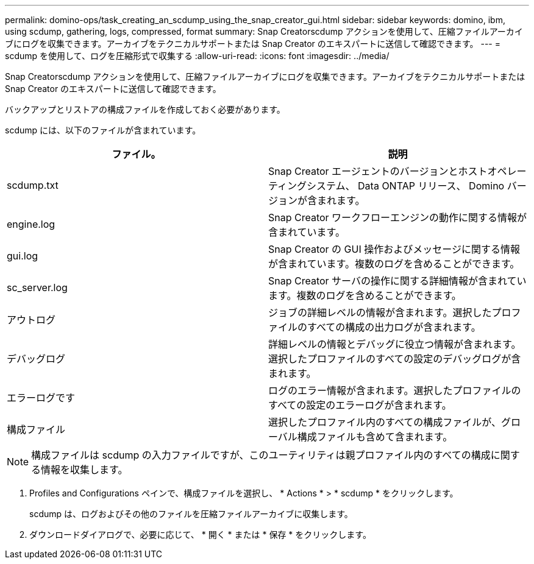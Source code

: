 ---
permalink: domino-ops/task_creating_an_scdump_using_the_snap_creator_gui.html 
sidebar: sidebar 
keywords: domino, ibm, using scdump, gathering, logs, compressed, format 
summary: Snap Creatorscdump アクションを使用して、圧縮ファイルアーカイブにログを収集できます。アーカイブをテクニカルサポートまたは Snap Creator のエキスパートに送信して確認できます。 
---
= scdump を使用して、ログを圧縮形式で収集する
:allow-uri-read: 
:icons: font
:imagesdir: ../media/


[role="lead"]
Snap Creatorscdump アクションを使用して、圧縮ファイルアーカイブにログを収集できます。アーカイブをテクニカルサポートまたは Snap Creator のエキスパートに送信して確認できます。

バックアップとリストアの構成ファイルを作成しておく必要があります。

scdump には、以下のファイルが含まれています。

|===
| ファイル。 | 説明 


 a| 
scdump.txt
 a| 
Snap Creator エージェントのバージョンとホストオペレーティングシステム、 Data ONTAP リリース、 Domino バージョンが含まれます。



 a| 
engine.log
 a| 
Snap Creator ワークフローエンジンの動作に関する情報が含まれています。



 a| 
gui.log
 a| 
Snap Creator の GUI 操作およびメッセージに関する情報が含まれています。複数のログを含めることができます。



 a| 
sc_server.log
 a| 
Snap Creator サーバの操作に関する詳細情報が含まれています。複数のログを含めることができます。



 a| 
アウトログ
 a| 
ジョブの詳細レベルの情報が含まれます。選択したプロファイルのすべての構成の出力ログが含まれます。



 a| 
デバッグログ
 a| 
詳細レベルの情報とデバッグに役立つ情報が含まれます。選択したプロファイルのすべての設定のデバッグログが含まれます。



 a| 
エラーログです
 a| 
ログのエラー情報が含まれます。選択したプロファイルのすべての設定のエラーログが含まれます。



 a| 
構成ファイル
 a| 
選択したプロファイル内のすべての構成ファイルが、グローバル構成ファイルも含めて含まれます。

|===

NOTE: 構成ファイルは scdump の入力ファイルですが、このユーティリティは親プロファイル内のすべての構成に関する情報を収集します。

. Profiles and Configurations ペインで、構成ファイルを選択し、 * Actions * > * scdump * をクリックします。
+
scdump は、ログおよびその他のファイルを圧縮ファイルアーカイブに収集します。

. ダウンロードダイアログで、必要に応じて、 * 開く * または * 保存 * をクリックします。

